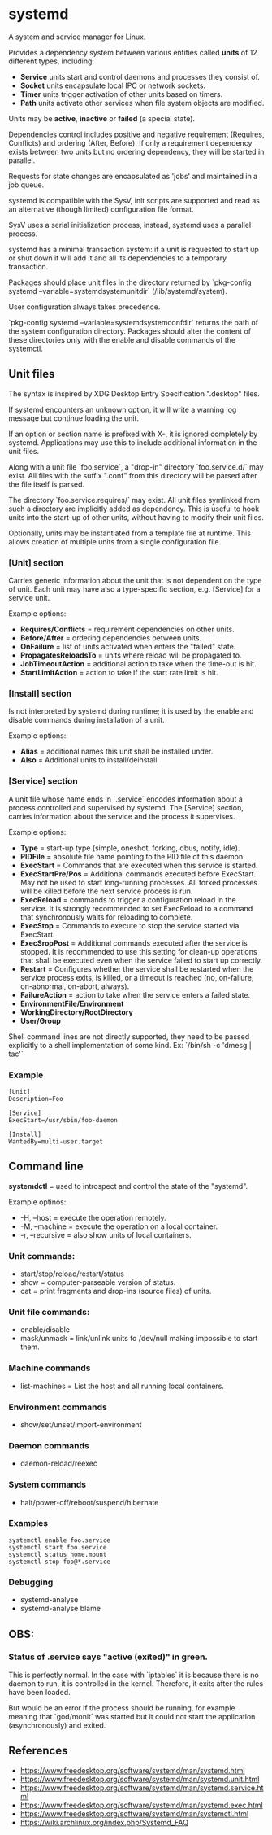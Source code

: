 * systemd

  A system and service manager for Linux.

  Provides a dependency system between various entities called *units* of 12
  different types, including:

  - *Service* units start and control daemons and processes they consist of.
  - *Socket* units encapsulate local IPC or network sockets.
  - *Timer* units trigger activation of other units based on timers.
  - *Path* units activate other services when file system objects are modified.

  Units may be *active*, *inactive* or *failed* (a special state).

  Dependencies control includes positive and negative requirement (Requires,
  Conflicts) and ordering (After, Before). If only a requirement dependency
  exists between two units but no ordering dependency, they will be started in
  parallel.

  Requests for state changes are encapsulated as 'jobs' and maintained in a job
  queue.

  systemd is compatible with the SysV, init scripts are supported and read as an
  alternative (though limited) configuration file format.

  SysV uses a serial initialization process, instead, systemd uses a parallel
  process.

  systemd has a minimal transaction system: if a unit is requested to start up
  or shut down it will add it and all its dependencies to a temporary
  transaction.

  Packages should place unit files in the directory returned by `pkg-config
  systemd --variable=systemdsystemunitdir` (/lib/systemd/system).

  User configuration always takes precedence.

  `pkg-config systemd --variable=systemdsystemconfdir` returns the path of the
  system configuration directory. Packages should alter the content of these
  directories only with the enable and disable commands of the systemctl.

** Unit files

   The syntax is inspired by XDG Desktop Entry Specification ".desktop" files.

   If systemd encounters an unknown option, it will write a warning log message
   but continue loading the unit.

   If an option or section name is prefixed with X-, it is ignored completely by
   systemd. Applications may use this to include additional information in the
   unit files.

   Along with a unit file `foo.service`, a "drop-in" directory `foo.service.d/`
   may exist. All files with the suffix ".conf" from this directory will be
   parsed after the file itself is parsed.

   The directory `foo.service.requires/` may exist. All unit files symlinked
   from such a directory are implicitly added as dependency. This is useful to
   hook units into the start-up of other units, without having to modify their
   unit files.

   Optionally, units may be instantiated from a template file at runtime. This
   allows creation of multiple units from a single configuration file.

*** [Unit] section

   Carries generic information about the unit that is not dependent on the type
   of unit. Each unit may have also a type-specific section, e.g. [Service] for
   a service unit.

   Example options:

   - *Requires/Conflicts* = requirement dependencies on other units.
   - *Before/After* = ordering dependencies between units.
   - *OnFailure* = list of units activated when enters the "failed" state.
   - *PropagatesReloadsTo* = units where reload will be propagated to.
   - *JobTimeoutAction* = additional action to take when the time-out is hit.
   - *StartLimitAction* = action to take if the start rate limit is hit.

*** [Install] section

   Is not interpreted by systemd during runtime; it is used by the enable and
   disable commands during installation of a unit.

   Example options:

   - *Alias* = additional names this unit shall be installed under.
   - *Also* = Additional units to install/deinstall.

*** [Service] section

   A unit file whose name ends in `.service` encodes information about a process
   controlled and supervised by systemd.  The [Service] section, carries
   information about the service and the process it supervises.

   Example options:

   - *Type* = start-up type (simple, oneshot, forking, dbus, notify, idle).
   - *PIDFile* = absolute file name pointing to the PID file of this daemon.
   - *ExecStart* = Commands that are executed when this service is started.
   - *ExecStartPre/Pos* = Additional commands executed before ExecStart.
     May not be used to start long-running processes. All forked processes
     will be killed before the next service process is run.
   - *ExecReload* = commands to trigger a configuration reload in the service.
     It is strongly recommended to set ExecReload to a command that
     synchronously waits for reloading to complete.
   - *ExecStop* = Commands to execute to stop the service started via ExecStart.
   - *ExecSropPost* = Additional commands executed after the service is stopped.
     It is recommended to use this setting for clean-up operations that
     shall be executed even when the service failed to start up correctly.
   - *Restart* = Configures whether the service shall be restarted when the
     service process exits, is killed, or a timeout is reached (no, on-failure,
     on-abnormal, on-abort, always).
   - *FailureAction* = action to take when the service enters a failed state.
   - *EnvironmentFile/Environment*
   - *WorkingDirectory/RootDirectory*
   - *User/Group*

   Shell command lines are not directly supported, they need to be passed
   explicitly to a shell implementation of some kind.
   Ex: `/bin/sh -c 'dmesg | tac'`

*** Example

    #+begin_src
    [Unit]
    Description=Foo

    [Service]
    ExecStart=/usr/sbin/foo-daemon

    [Install]
    WantedBy=multi-user.target
    #+end_src

** Command line

   *systemdctl* = used to introspect and control the state of the "systemd".

    Example optinos:

   - -H, --host = execute the operation remotely.
   - -M, --machine = execute the operation on a local container.
   - -r, --recursive = also show units of local containers.

*** Unit commands:

   - start/stop/reload/restart/status
   - show = computer-parseable version of status.
   - cat = print fragments and drop-ins (source files) of units.

*** Unit file commands:

   - enable/disable
   - mask/unmask = link/unlink units to /dev/null making impossible to start them.

*** Machine commands

   - list-machines = List the host and all running local containers.

*** Environment commands

   - show/set/unset/import-environment

*** Daemon commands

   - daemon-reload/reexec

*** System commands

   - halt/power-off/reboot/suspend/hibernate

*** Examples

   #+begin_src
   systemctl enable foo.service
   systemctl start foo.service
   systemctl status home.mount
   systemctl stop foo@*.service
   #+end_src

*** Debugging

   - systemd-analyse
   - systemd-analyse blame

** OBS:

*** Status of .service says "active (exited)" in green.

    This is perfectly normal. In the case with `iptables` it is because there is
    no daemon to run, it is controlled in the kernel. Therefore, it exits after
    the rules have been loaded.

    But would be an error if the process should be running, for example meaning
    that `god/monit` was started but it could not start the application
    (asynchronously) and exited.

** References

- https://www.freedesktop.org/software/systemd/man/systemd.html
- https://www.freedesktop.org/software/systemd/man/systemd.unit.html
- https://www.freedesktop.org/software/systemd/man/systemd.service.html
- https://www.freedesktop.org/software/systemd/man/systemd.exec.html
- https://www.freedesktop.org/software/systemd/man/systemctl.html
- https://wiki.archlinux.org/index.php/Systemd_FAQ
